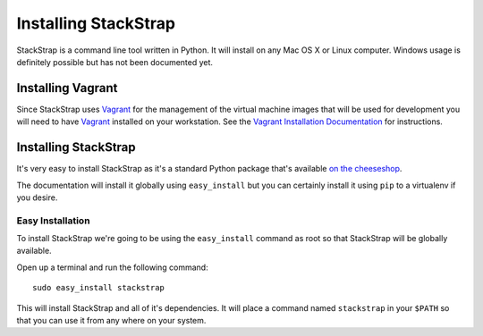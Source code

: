 Installing StackStrap
=====================
StackStrap is a command line tool written in Python. It will install on any
Mac OS X or Linux computer. Windows usage is definitely possible but has not
been documented yet.

Installing Vagrant
------------------
Since StackStrap uses Vagrant_ for the management of the virtual machine images
that will be used for development you will need to have Vagrant_ installed on
your workstation. See the `Vagrant Installation Documentation`_ for
instructions.

Installing StackStrap
---------------------
It's very easy to install StackStrap as it's a standard Python package that's
available `on the cheeseshop`_.

The documentation will install it globally using ``easy_install`` but you can 
certainly install it using ``pip`` to a virtualenv if you desire.

Easy Installation
~~~~~~~~~~~~~~~~~
To install StackStrap we're going to be using the ``easy_install`` command as
root so that StackStrap will be globally available.

Open up a terminal and run the following command::

    sudo easy_install stackstrap

This will install StackStrap and all of it's dependencies. It will place a
command named ``stackstrap`` in your ``$PATH`` so that you can use it from
any where on your system.


.. _Vagrant: http://vagrantup.com/
.. _Vagrant Installation Documentation: http://docs.vagrantup.com/v2/installation/index.html
.. _on the cheeseshop: http://pypi.python.org/pypi/stackstrap/
